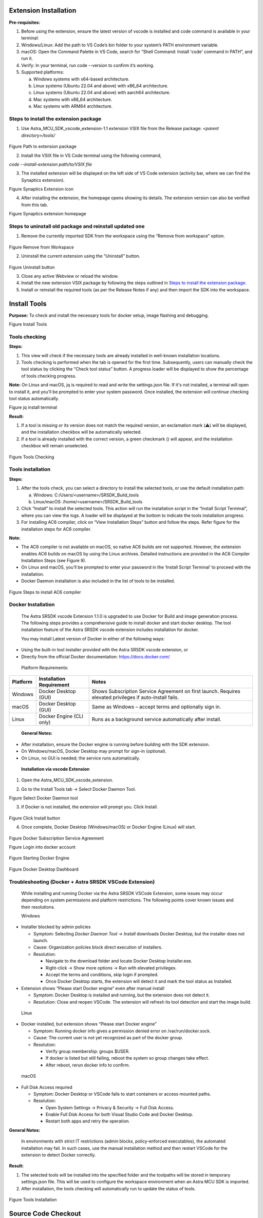 Extension Installation
======================

**Pre-requisites:**

1. Before using the extension, ensure the latest version of vscode is
   installed and code command is available in your terminal:

2. Windows/Linux: Add the path to VS Code’s bin folder to your system’s
   PATH environment variable.

3. macOS: Open the Command Palette in VS Code, search for “Shell
   Command: Install 'code' command in PATH”, and run it.

4. Verify: In your terminal, run code --version to confirm it’s working.

5. Supported platforms:

   a. Windows systems with x64-based architecture.

   b. Linux systems (Ubuntu 22.04 and above) with x86_64 architecture.

   c. Linux systems (Ubuntu 22.04 and above) with aarch64 architecture.

   d. Mac systems with x86_64 architecture.

   e. Mac systems with ARM64 architecture.

Steps to install the extension package
--------------------------------------

1. Use Astra_MCU_SDK_vscode_extension-1.1 extension VSIX file from the
   Release package: *<parent directory>/tools/*

..

   |image0|

Figure Path to extension package

2. Install the VSIX file in VS Code terminal using the following
   command, 

*code --install-extension path/to/VSIX file*

3. The installed extension will be displayed on the left side of VS Code
   extension (activity bar, where we can find the Synaptics extension).

|image1|

Figure Synaptics Extension icon

4. After installing the extension, the homepage opens showing its
   details. The extension version can also be verified from this tab.

|image2|

Figure Synaptics extension homepage

Steps to uninstall old package and reinstall updated one
--------------------------------------------------------

1. Remove the currently imported SDK from the workspace using the
   “Remove from workspace” option.

..

   |image3|

Figure Remove from Workspace

2. Uninstall the current extension using the “Uninstall” button.

..

   |image|

Figure Uninstall button

3. Close any active Webview or reload the window.

4. Install the new extension VSIX package by following the steps
   outlined in `Steps to install the extension
   package <#steps-to-install-the-extension-package>`__.

5. Install or reinstall the required tools (as per the Release Notes if
   any) and then import the SDK into the workspace.

Install Tools
=============

**Purpose:** To check and install the necessary tools for docker setup,
image flashing and debugging.

|image5|

Figure Install Tools

Tools checking
--------------

**Steps:**

1. This view will check if the necessary tools are already installed in
   well-known installation locations.

2. Tools checking is performed when the tab is opened for the first
   time. Subsequently, users can manually check the tool status by
   clicking the “Check tool status” button. A progress loader will be
   displayed to show the percentage of tools checking progress.

**Note:** On Linux and macOS, jq is required to read and write the
settings.json file. If it's not installed, a terminal will open to
install it, and you'll be prompted to enter your system password. Once
installed, the extension will continue checking tool status
automatically.

|image6|

Figure jq install terminal

**Result:**

1. If a tool is missing or its version does not match the required
   version, an exclamation mark (⚠️) will be displayed, and the
   installation checkbox will be automatically selected.

2. If a tool is already installed with the correct version, a green
   checkmark (|image7|) will appear, and the installation checkbox will
   remain unselected.

..

   |image8|

Figure Tools Checking

Tools installation
------------------

**Steps:**

1. After the tools check, you can select a directory to install the
   selected tools, or use the default installation path:

   a. Windows: C:/Users/<username>/SRSDK_Build_tools

   b. Linux/macOS: /home/<username>/SRSDK_Build_tools

2. Click “Install” to install the selected tools. This action will run
   the installation script in the “Install Script Terminal”, where you
   can view the logs. A loader will be displayed at the bottom to
   indicate the tools installation progress.

3. For installing AC6 compiler, click on “View Installation Steps”
   button and follow the steps. Refer figure for the installation steps
   for AC6 compiler.

**Note:**

-  The AC6 compiler is not available on macOS, so native AC6 builds are
   not supported. However, the extension enables AC6 builds on macOS by
   using the Linux archives. Detailed instructions are provided in the
   AC6 Compiler Installation Steps (see Figure 9).

-  On Linux and macOS, you’ll be prompted to enter your password in the
   ‘Install Script Terminal’ to proceed with the installation.

-  Docker Daemon installation is also included in the list of tools to
   be installed.

..

   |image9|

Figure Steps to install AC6 compiler

Docker Installation
-------------------

   The Astra SRSDK vscode Extension 1.1.0 is upgraded to use Docker
   for Build and image generation process. The following steps provides
   a comprehensive guide to install docker and start docker desktop. The
   tool installation feature of the Astra SRSDK vscode extension
   includes installation for docker.

   You may install Latest version of Docker in either of the following
   ways:

-  Using the built-in tool installer provided with the Astra SRSDK
   vscode extension, or

-  Directly from the official Docker documentation:
   https://docs.docker.com/

..

   Platform Requirements:

+-----------------+------------------------+------------------------+
|    **Platform** |    **Installation      |    **Notes**           |
|                 |    Requirement**       |                        |
+=================+========================+========================+
|    Windows      |    Docker Desktop      |    Shows Subscription  |
|                 |    (GUI)               |    Service Agreement   |
|                 |                        |    on first launch.    |
|                 |                        |    Requires elevated   |
|                 |                        |    privileges if       |
|                 |                        |    auto-install fails. |
+-----------------+------------------------+------------------------+
|    macOS        |    Docker Desktop      |    Same as Windows –   |
|                 |    (GUI)               |    accept terms and    |
|                 |                        |    optionally sign in. |
+-----------------+------------------------+------------------------+
|    Linux        |    Docker Engine (CLI  |    Runs as a           |
|                 |    only)               |    background service  |
|                 |                        |    automatically after |
|                 |                        |    install.            |
+-----------------+------------------------+------------------------+

..

   **General Notes:**

-  After installation, ensure the Docker engine is running before
   building with the SDK extension.

-  On Windows/macOS, Docker Desktop may prompt for sign-in (optional).

-  On Linux, no GUI is needed; the service runs automatically.

..

   **Installation via vscode Extension**

1. Open the Astra_MCU_SDK_vscode_extension.

2. | Go to the Install Tools tab → Select Docker Daemon Tool.
   | |image10|

Figure Select Docker Daemon tool

3. If Docker is not installed, the extension will prompt you. Click
   Install.

..

   |image11|

Figure Click Install button

4. Once complete, Docker Desktop (Windows/macOS) or Docker Engine
   (Linux) will start.

..

   |image12|

Figure Docker Subscription Service Agreement

|image13|

Figure Login into docker account

   |image14|

Figure Starting Docker Engine

   |image15|

Figure Docker Desktop Dashboard

Troubleshooting (Docker + Astra SRSDK VSCode Extension)
---------------------------------------------------------

   While installing and running Docker via the Astra SRSDK VSCode
   Extension, some issues may occur depending on system permissions and
   platform restrictions. The following points cover known issues and
   their resolutions.

   Windows

-  Installer blocked by admin policies

   -  Symptom: Selecting *Docker Daemon Tool → Install* downloads Docker
      Desktop, but the installer does not launch.

   -  Cause: Organization policies block direct execution of installers.

   -  Resolution:

      -  Navigate to the download folder and locate Docker Desktop
         Installer.exe.

      -  Right-click → Show more options → Run with elevated privileges.

      -  Accept the terms and conditions, skip login if prompted.

      -  Once Docker Desktop starts, the extension will detect it and
         mark the tool status as Installed.

-  Extension shows “Please start Docker engine” even after manual
   install

   -  Symptom: Docker Desktop is installed and running, but the
      extension does not detect it.

   -  Resolution: Close and reopen VSCode. The extension will refresh
      its tool detection and start the image build.

..

   Linux

-  Docker installed, but extension shows “Please start Docker engine”

   -  Symptom: Running docker info gives a permission denied error on
      /var/run/docker.sock.

   -  Cause: The current user is not yet recognized as part of the
      docker group.

   -  Resolution:

      -  Verify group membership: groups $USER.

      -  If docker is listed but still failing, reboot the system so
         group changes take effect.

      -  After reboot, rerun docker info to confirm.

..

   macOS

-  Full Disk Access required

   -  Symptom: Docker Desktop or VSCode fails to start containers or
      access mounted paths.

   -  Resolution:

      -  Open System Settings → Privacy & Security → Full Disk Access.

      -  Enable Full Disk Access for both Visual Studio Code and Docker
         Desktop.

      -  Restart both apps and retry the operation.

**General Notes:**

   In environments with strict IT restrictions (admin blocks,
   policy-enforced executables), the automated installation may fail. In
   such cases, use the manual installation method and then restart
   VSCode for the extension to detect Docker correctly.

**Result:**

1. The selected tools will be installed into the specified folder and
   the toolpaths will be stored in temporary settings.json file. This
   will be used to configure the workspace environment when an Astra MCU
   SDK is imported.

2. After installation, the tools checking will automatically run to
   update the status of tools.

..

   |image16|

Figure Tools Installation

Source Code Checkout
====================

**Purpose:** This option is to enable users to check out the Astra MCU
SDK from either local or remote (from GitLab).

|image17|

Figure Import SDK

**Steps:**

1. Click on the “Import SDK” button under the IMPORT SDK view. 

2. This will open the web view to import SDKs both from local and remote
   repositories. 

3. | **Local Import:** Under “LOCAL” tab, click on the “BROWSE” button
     and select the Astra SRSDK to import. This action will import the
     Astra SRSDK and add it to the workspace.
   | |image18|

Figure Import SDK from local

4. | **Remote Import:** Under the “REMOTE” tab, click on “CLONE REPO”,
     paste the repository URL to clone and then select the
     folder/location to clone into. GitLab needs proper SSH key setup.
     Cloning large repositories will take time. After cloning, the
     repository will be imported and added to the workspace in the
     “Imported Repos”.
   | |image19|

Figure Import SDK from remote

5. Once the Astra SRSDK is added to the workspace, tool paths will be
   set in the settings.json. If settings.json doesn't exist, it will be
   created; if it does, it will be modified accordingly.

**Note:** The settings.json, which is updated during tools installation,
is used to configure workspace-specific settings such as paths and
environment variables needed for proper Astra SRSDK integration and
development.

Imported Repos
==============

**Purpose:** Provides a quick interface for managing the imported Astra
MCU SDK and offers essential actions.

|image20|

Figure Imported Repos

**Options:**

1. **Refresh:** Will reload the current workspace.

2. **Build or Clean SDK:** Provides an interface to select necessary
   options and trigger a build or clean of the Astra SRSDK, with the
   build process executed inside Docker container.

3. **View in Explorer:** To open the current Astra SRSDK in explorer.

4. **Remove from Workspace:** To remove the currently imported Astra MCU
   SDK from the workspace.

**Note:** Currently, only one Astra SRSDK can be imported at a time.
Importing multiple SDKs in same workspace is not supported yet.

Docker Setup
------------

**Purpose:** To setup docker and run container.

1. Install Docker Desktop and ensure the Docker engine is running.

2. After installation, click Refresh in the VS Code extension to start
   the Docker setup (this step is required only once).

3. The extension will check for an existing Docker image.

4. If none is found, it will build one using the provided Dockerfile
   (image build is a one-time process).

|image21|

Figure Docker Image Build

5. On subsequent uses, only the container will run — the image will not
   be rebuilt unless required.

6. Once the container starts, the SDK’s root directory will be mounted
   into it.

7. When the container is running, you’ll see a notification: "Docker
   setup is ready".

..

   **Note:**

-  By default, Docker Desktop installs WSL 2 and a Linux distribution
      (like Ubuntu) during setup if it’s missing.

Build Functionality
-------------------

| **Purpose:** To build the project with selected application and
  configurations.
| **Prerequisite:** Ensure the Docker engine is running, and the
  container is up (status: **"Docker setup is ready"**).

|image22|

Figure Build Webview

**Steps:**

1. Once the required Astra SRSDK is imported, within Imported Repos
   column, click on “Build or Clean SDK”. This will open the build
   Webview. Make sure the imported folder is correct, typically the one
   containing the Makefile.

2. Select appropriate build configurations. The currently supported
   configurations are as follows:

   a. **Project Type:** sr110_cm55_fw, sr110_b0_bootloader, tflite_micro

   b. **Build Type:** Release, Debug, UnitestDebug

   c. **Board:** sr110_rdk

   d. **Board Revision:** Rev A, Rev B, Rev C

   e. **Compiler:** AC6 and GCC

3. Use a Release build when the binary is intended to be flashed onto
   the device. A Debug build generates an .axf/.elf file with debug
   symbols, making it suitable for debugging purposes. Choose the
   UnitestDebug build option to generate an .axf/.elf file that can be
   used for running Unity tests.

4. According to the selected “Project Type”, the specific applications
   will be populated in the “Applications” dropdown. Initially the “Edit
   configs” and “Build” buttons will be disabled. Once a proper
   Application is selected and applied from the dropdown, these buttons
   will be enabled.

5. When AC6 is selected as the compiler, a prompt will appear requesting
   the AC6 License query value. Enter the value and click OK to set the
   license and begin the AC6 build.

..

   | License Query Format:
   | ARMLM_ONDEMAND_ACTIVATION=<LICENSE_KEY>@http://<SERVER_ADDRESS>:<PORT>

|image23|

Figure AC6 compiler dialog box

6. | **Application:** Select the application to be loaded from the
     dropdown.
   | |image24|

Figure Application dropdown

7. | **Edit Configs:** The edit configs button will open the menuconfig
     layout in the terminal. Users can set the appropriate
     configurations using this menu.
   | |image25|

Figure Edit Config view

a. | Once the configs are edited and saved to .config, users have the
     option to save their custom defconfig. A prompt for saving the
     custom defconfig will appear like shown in below figure.
   | |image26|

Figure Prompt to save custom defconfig

b. Then users need to enter a filename under which the defconfig should
   be saved. Once given, the custom defconfig will be saved to *<parent
   directory>/examples/configs* folder.

|image27|

Figure Save defconfig dialog box

c. To change board revisions, after selecting the necessary application,
   click “Edit Configs” > select “SRSDK BUILD CONFIGURATION” > select
   “Board” > select “RDK Revisions” and choose appropriate revision and
   save the configuration.

|image28|

Figure Board revision selection

8. Once the necessary configs are set, click the **Build** button. The
   build will run inside the Docker container, with all output logs
   displayed in the terminal in real time.

..

   |image29|

Figure Build log in terminal

**Result:**

1. The generated axf/elf files can be found at */Astra_MCU_SDK/out/*
   directory. Upon a successful Release build, the AXF/ELF file path is
   automatically populated in the **IMAGE GENERATOR** tab. Similarly,
   after a successful Debug build, the file path is automatically
   populated in the **DEBUG PROBES** tab.

..

   **Clean the SDK:** Similarly, the Astra SRSDK can be cleaned by
   clicking the “Clean” button. The logs will be displayed in the
   terminal.

   |image30|

Figure Clean SDK logs

Image Generation
================

**Purpose:** This window will enable users to convert the axf/elf file
generated after the build process to be converted into binary files and
will aid in model bin conversion.

|image31|

Figure Image Generator

Image Conversion – Basic Configurations
---------------------------------------

**Steps:**

1. Click on the “Image Generator” button. It will open a web view for
   Image Generation.

2. In the web view, already the Release build file path will be
   pre-populated (if already built for Release option). Also, the user
   can select a custom axf/elf file for converting using the “Browse”
   button.

3. The necessary options need to be selected for converting axf or elf
   to bin.

4. Default options for converting axf/elf to bin – select Flash Image or
   Host Image checkbox and select Secured Image checkbox.

   a. Host Image – The binary which will be flashed to the RAM memory of
      the chip.

   b. Flash Image – The binary which will be flashed to the Flash memory
      of the chip.

   c. Secure – select this checkbox if the chip in use is secured;
      otherwise, leave it unchecked.

5. Users can also specifically select the “Flash Type” (default is
   GD25LE128) and “Flash Frequency” (default is 67) values from the
   dropdown once the Flash checkbox is selected.

6. For generating both Host and Flash images, select both Host and Flash
   Image checkboxes.

|image32|

Figure Image Conversion options

Image Conversion – Advanced Configurations
------------------------------------------

**Steps:**

1. Select the “Advanced Configurations” checkbox to reveal the advanced
   selections. Here users can select custom SPK and APBL file paths
   using the respective “Browse” buttons.

2. **Model Bin Conversion:** This option enables the conversion of vela
   model file into binary file. Select the Vela model binary using the
   “Browse” button and choose “Secure” according to the model.

3. **Edit JSON file:** Enables users to open and edit the JSON files.

4. Once the options are selected, click on the ‘Run Image Generator’
   button. This will start the conversion process, and the conversion
   logs will be shown in the Output window.

..

   |image33|

Figure Image Conversion - Advanced Configurations

**Result:**

1. The converted bin file path will be populated to Image Flashing
      Webview.

2. Once the conversion is completed, the conversion logs and binary
      files will be present in the following location
      *C:\Users\<username>\Bin_Location* for Windows and in
      *home/<username>/Bin_Location* for Linux and macOS.

..

   **NOTE:**

-  The above steps — tool installation, SDK build, and BIN conversion —
   can be performed in an SSH remote setup or WSL environment. Further
   steps beyond this (Image flashing, debugging and Video Streamer) are
   not supported in remote setup.

-  After selecting the required options, click the **Run Image
   Generator** button to start the image generation process inside the
   Docker container. Live logs will be displayed in the terminal.

Image Flashing
==============

**Purpose:** The image flashing web view can be used to load the image
onto the device either in ROM mode or FW mode

|image34|

Figure Image Flashing

**Pre-requisites:**

-  Install Python and necessary packages using the “SRSDK Tools
   Installer” tab to ensure proper working of flashing.

-  Ensure that the UART and the target device are properly connected to
   the system prior to starting flashing.

Flashing the image in ROM/FW mode
---------------------------------

|image35|

Figure Image Flashing - Service Type

**Steps:**

1. Make sure the device connections are properly established.

2. To load the binary into the RAM (using UART connection), select
   Service type as “ROM” and Select Command as “Load an Image from
   Binary File”.

3. To flash the image into Flash memory (using UART connection), select
   Service type as “ROM” and Select Command as “Burn File to Flash”.

4. To flash the image into Flash memory using CDC (FW update –
   application chip), select Service type as “FW” and Select Command as
   “Burn File to Flash”.

5. To update the DAP firmware, select “Advanced Options” → FW Update
   (Debug IC) in *Service Type*, choose the DAP chip COM port, and click
   Proceed in the confirmation dialog to flash the DAP-built binary to
   the Debug IC.

|image36|

Figure FW Update (Debug IC) - Warning pop up

6. The connected COM ports will be listed under the “COM Port” dropdown.

..

   **Note (Linux):**

-  UART devices connected via USB will appear as /dev/ttyUSB0,
   /dev/ttyUSB1 etc. Use these for flashing in ROM mode (UART-to-USB
   connection).

-  The available CDC will appear as /dev/ttyACM0, /dev/ttyACM1 etc. Use
   these for flashing in FW mode (FW update).

..

   **Note (macOS):**

-  UART devices connected via USB will appear as /dev/cu.usbserial-xxxx
   (e.g., /dev/cu.usbserial-DQ015QCI). Use these for flashing in ROM
   mode (UART-to-USB connection).

-  The available CDC will appear as as /dev/cu.usbmodemxx_xx (e.g.,
   /dev/cu.usbmodem01_00_00_001). Use these for flashing in FW mode (FW
   update).

7.  Select the appropriate Baudrate.

8.  The binary file path will be already populated either as dropdown
    (if both Host and Flash images were converted) or as file path text
    box (if either Host or Flash alone is converted). If user wants to
    select a custom file for flashing, they can choose the binary file
    path using the “Browse” button.

9.  While flashing the model binary file, please enter the sector offset
    address from which the model should start flashing at.

10. Click on “Execute”, the image loading will start, and the logs will
    be redirected in the output console.

..

   |image37|

Figure Image Flashing logs redirected to Output

**Result:** After flashing, the COM port will be disconnected, and the
new CDC will be detected. Logs of the loaded use case can be visualized
using the Serial Monitor tab. Select the appropriate COM port and click
“Start Monitoring”.

Flashing image using SWD/JTAG
-----------------------------

**Purpose:** This window allows users to flash the binary on to the
device using JLink/DAP.

|image38|

Figure Image Flashing using SWD/JTAG

**Steps:**

1. Select Service Type as “SWD/JTAG” in the Image Flashing Webview.

2. Select the Adapter Driver.

3. The flash binary file path will be pre-populated (if already flash
   binary is converted) or users can select the custom binary file using
   the “Browse” button.

4. When updating the use case, choose “Full Flash Erase” and click
   “Flash Execute” to erase the entire flash, ensuring a clean binary
   update.

5. After performing a full flash erase, deselect the checkbox and click
   “Flash Execute”. This will launch OpenOCD and GDB in separate
   terminals, establish a connection, erase the necessary memory, and
   flash the binary. Progress and script logs will appear in the Output
   window, while flashing logs will be shown in the OpenOCD terminal.

**Result:** Once flashing is completed, the telnet connection will be
dropped. Press reset on the device.

**Steps to flash model binary using SWD/JTAG:**

|image39|

Figure Model binary flashing using DAP

1. Do full flash erase - select the “Full flash erase” checkbox and
   click Flash execute to perform a complete flash erase.

2. Load the usecase vga binary file.

3. Load the model binary file - Select the “Model Binary” checkbox. A
   text box will appear to enter the flash offset—enter 0x629000. Browse
   and select the model binary, then click Flash Execute.

4. After flashing both usecase and model bins, click application chip
   reset. CDC will be detected.

**Notes:**

-  Users can load the use case binary independently or update the model
   binary (for the same use case).

-  However, if plan to change both the usecase and model bins, it’s
   recommended to perform a full flash erase beforehand.

-  If the CDC is not detected after flashing, try performing a full
   flash erase and reloading the binaries.

-  Since the binaries are flashed using OpenOCD commands, a sector erase
   is performed for the binary size before flashing. As a result, the
   flashing process takes a bit more time.

Debugging using GDB in Extension
================================

**Purpose:** This feature enables the user to debug the Astra SRSDK
using OpenOCD and GDB at the backend, aided by C/C++ extension to start
the debug session.

|image40|

Figure Debug Probe Interface

Download and Reset Program
--------------------------

**Pre-requisites:**

1. Install the following extensions using the “SRSDK Tools Installer”
   tab.

-  C/C++ IntelliSense, debugging, and code browsing extension in VS
   Code.

-  MemoryView extension to view the memory map while debugging.

-  Serial Monitor extension for viewing logs while debugging.

-  Memory Inspector CDT extension by Eclipse IDE.

1. Import an Astra SRSDK before debugging.

2. Ensure that Debug probe and the target device are properly connected
   to the system prior to starting debug.

**Steps:**

1. Click on the “Debug Probe Interface” button in DEBUG PROBES view.
   This will open the debugger Webview. 

..

   |image41|

Figure Debug Probe Interface Webview

2. After the Debug Probe Interface opens, use the browse button to
   select the path to the axf/elf file. Ensure that the file chosen is
   built with the ‘debug’ build type. If debug axf/elf was already built
   successfully using the extension, the file path will be automatically
   populated to the AXF/ELF Filepath.

3. | Select the necessary configurations (use the default configs:
     Transport select – SWD, Adapter Driver – JLink/CMSIS DAP, Adapter
     speed – 1000 KHz). 
   | **Note:** Adapter speed adjustment is supported with J-Link during
     debugging, but not yet fully functional with DAP.

4. | Users can either opt to use the default config file or can use
     custom config file for debugging. Select the appropriate options in
     the dropdown.
   | **Note:** The default config files are available at *<parent
     directory>/tools/openocd/configs/* folder for reference.

..

   |image42|

Figure Config File Selection

5. | After selecting the configs, hit “Download & Reset Program” button,
     you can see the status in the terminal window. This will start
     running OpenOCD in one terminal and start GDB debug session in
     another terminal.
   | **Note:** If debugging fails to start and you see messages like
     “Unable to start debugging,” try resetting the DAP chip and attempt
     again.

6. Once connection is established, the debugger will stop at main.

..

   |image43|

Figure Debugger paused at main

7. | Once the debugger is paused, users can view the variables, call
     stack, registers and the breakpoints in the side panel as shown in
     the below picture.
   | |image44|

Figure Debugger - Side panel options

Global Variables
~~~~~~~~~~~~~~~~

**Purpose:** Since the C/C++ extension used to start the GDB session
doesn’t support populating Global variables as they show the Local
variables, users can view a list of Global Variables along with its
values using this feature.

**Steps:**

1. While a debug session is active, right-click on the code space to
   view more options, click on “Show Global Variables”.

..

   |image45|

Figure Show Global Variables button

2. This will open a side panel which will list all the Global variables,
   their address, type and respective values. When this panel is open,
   it will get refreshed to fetch the latest values whenever the
   debugger is paused, either manually or while hitting a breakpoint.

..

   |image46|

Figure Global Variables Panel

Debug Toolbar
~~~~~~~~~~~~~

Once a debug session is started, the debug toolbar will appear at the
top of the window and will contain the buttons for basic debug
operations.

|image47|

Figure Debug Toolbar

-  **Reset Options:**

+---------------------------+-----------------------------------------+
|    **Option**             |    **Description**                      |
+===========================+=========================================+
| Reset and Break at Symbol | Used during debugging when user needs   |
|                           | to reset the program and pause          |
|                           | execution at a particular symbol. The   |
|                           | user can enter the desired symbol in    |
|                           | the text box (refer Figure 48), press   |
|                           | enter and then click the Reset and      |
|                           | Break at Symbol icon.                   |
+---------------------------+-----------------------------------------+
| Reset and Halt            | Resets the program, starts a new debug  |
|                           | session, and immediately halts          |
|                           | execution at Reset_Handler.             |
+---------------------------+-----------------------------------------+
| Reset and Run             | Resets the program, starts a new debug  |
|                           | session, and runs it without any halts  |
|                           | or breaks.                              |
+---------------------------+-----------------------------------------+

..

|image48|

Figure Symbol to Break at option

-  **Other Options:**

   -  **Continue/Pause** - to continue or pause the execution while
      debugging. In Linux and MAC, as pausing the debug session was not
      working, users can click on custom pause button added to this
      panel to pause the execution.

|image49|

Figure Custom pause button for Linux and MAC

-  **Step Over** – executes the current line of code without entering
   any function calls.

-  **Step Into** – Executes the current line and, if a function is
   called, enters the definition for step-by-step debugging.

-  **Step Out** – Continues execution until the current function
   returns, then pauses at the calling location.

-  **Restart** - To restart the currently running debug session, with
      the previously used entry point. For example, if user has started
      a debug session with 'X' as entry point, ­­­­­­restart will end
      the current session and start a new session and stop at same entry
      point.

-  **Stop** – to stop the current debug session.

Memory Inspection and Manipulation
~~~~~~~~~~~~~~~~~~~~~~~~~~~~~~~~~~

1. When debugging, users can inspect the raw contents of memory
   associated with a variable by following these steps:

   a. While debugger is paused, click on the “View Binary Data” button
      adjacent to the variable.

   b. This action opens a memory view tab which will show the memory
      contents in hexadecimal bytes, ASCII-decoded text and address
      offsets.

|image50|

Figure View Binary Data button

   |image51|

Figure Memory View

2. To view and edit memory in a particular address, right-click on the
   code space and select “Open Memory Viewer”. This will open two panels
   side by side.

..

   |image52|

Figure Open Memory Viewer button

   |image53|

Figure Memory Edit and Fill panel

3. “Memory” tab on the left side supports the listed features:

   a. Multiple memory formats – hovering over any byte displays multiple
      representations of the selected byte.

   b. Periodic refresh – When enabled, automatically refreshes memory
      data.

   c. Configurable memory display – customize memory views with options
      for columns, grouping and formats.

..

   |image54|

Figure Memory display in multiple formats

4. Whereas the customized memory panel at the right supports memory
   editing and memory filling capabilities.

   a. **Memory edit** – this allows the user to modify a specific memory
      address.

      i.  Enter the target memory address and the byte value to be
          written, and then click “Edit”.

      ii. This will write the specific value to the address. To verify
          this, users can check by enabling the “Periodic Refresh”
          option.

   b. **Memory Fill** – this allows filling a memory block with specific
      fill value.

      i.   Start Address: Beginning address of the memory region to
           start filling.

      ii.  Size: Total number of bytes to fill.

      iii. Fill value: The value (in hex) to repeatedly write into
           memory.

      iv.  Width: Number of bytes written per step (1, 2, 3 or 4).

**Note:**

Always choose a fill value that fits within the selected width. If it’s
smaller, the extension will safely pad it with zeros. For example:

-  If width is set to 1 byte, you can enter values like 0xFF but values
   larger than one byte is not allowed.

-  If the fill value is shorter that the selected width, it will be
   automatically padded with zeros to match the width. Example: Fill
   value: 0xFF and Width: 4 bytes, the memory will be filed as:
   0x000000FF.

Disassembly Viewer
~~~~~~~~~~~~~~~~~~

**Purpose:** The Disassembly View displays low-level machine
instructions alongside their corresponding memory addresses and decode
operations.

   **Steps:**

1. Right-click on the code space and select “Open Advanced Disassembly
   Viewer” during an active debug session.

..

   |image55|

Figure Open Advanced Disassembly Viewer button

2. The basic disassembly view at the left will display the disassembly
   and facilitates setting breakpoint at a specific address.

3. The custom disassembly panel at the right adds navigation controls:

-  Address Input: To jump directly to a specific address to view its
   corresponding instruction.

-  Go to PC: Instantly scrolls to the current Program Counter, helping
   track the instruction currently being executed.

-  Go Back: Navigates to the previously viewed disassembly address.

-  Go Forward: Returns to the next address in the history.

|image56|

Figure Advanced Disassembly Panel

Logging
~~~~~~~

-  Steps to redirect logs to the OpenOCD terminal while debugging:

   -  Click on “Edit Configs” button to open the menuconfig interface in
      Build SDK panel, select COMPONENTS CONFIGURATION -> Utilities ->
      LOGGER_DEFAULT_INTERFACE and set LOGGER_IF_CONSOLE or
      LOGGER_IF_UART_1_CONSOLE.

   -  Save this config and then build for Debug build type.

|image57|

Figure Viewing logs in OpenOCD terminal

-  Steps to view the logs using DAP logger port while debugging:

   -  Ensure that Serial Monitor extension is installed.

   -  Once the debug session has started, in Serial Monitor tab, select
      the DAP logger port and click “Start Monitoring”.

|image58|

Figure Viewing logs in Serial Monitor

Attach to Running Program
-------------------------

-  Follow the steps illustrated in `Download and Reset
   Program <#download-and-reset-program>`__ for selecting the
   configurations and then you can click on “Attach to Running Program”.
   This option will attach to the already loaded and running binary in
   the device, enabling you to pause and inspect the memory and program
   flow.

-  If you pause the debugger, you can view the variables, call stack,
   disassembly view and registers by selecting the appropriate options.

|image59|

Figure Attach to Running Program

Attach and Halt Program
-----------------------

-  Follow the instructions outlined in the `Download and Reset
   Program <#download-and-reset-program>`__ section to select the
   appropriate configurations. Then, click on "Attach and Halt Program"
   to attach to the already running binary on the device. This option
   will attach and pause execution, enabling you to inspect memory and
   analyse the program flow.

-  If you pause the debugger, you can view the variables, call stack,
   disassembly view and registers by selecting the appropriate options.

|image60|

Figure Attach and Halt Program

Video Streamer
==============

**Purpose:** The Video Streamer option is used to stream the video
output of frames while the usecase is being executed.

|image61|

Figure Video Streamer

**Pre-requisites:**

-  Install Python and necessary packages using the “SRSDK Tools
   Installer” tab to ensure proper working of video streamer.

-  Ensure that the usecase binary to be tested is flashed onto the
   device and the target device is properly connected to the system
   prior to starting video streamer.

|image62|

Figure Video Streamer Webview

**Steps for Vision Usecases:**

1. **Source Options:**

   a. **RGB:** If checked, frames will be displayed in RGB format, or it
      will be displayed as gray frames.

   b. **Demosaic:** Facilitates the configuration of required demosaic
      type from the dropdown.

2. **Overlay options:** The display of FPS and Resolution can be
   customized in this tab. When enabled, FPS and Resolution will appear
   on the frame.

3. **Recording options:**

   a. **Record Frames:** If enabled, raw frames and overlayed frames
      will be saved.

   b. **Record Video:** If enabled, the frames will be saved as video.

   c. **Recording FPS:** You can vary the FPS in which the video should
      be saved using the Recording FPS option.

   d. These recordings can be found at:

      i.  For windows: C:/Users/<username>/video_stream_output

      ii. For Linux and macOS: /home/<username>/video_stream_output

4. **Usecase Dynamic Commands:**

   a. Select the appropriate options from the dropdown. Once the usecase
      binary is properly flashed to the device, CDC ports will be listed
      in COM Port dropdown. Select the CDC port, select the usecase ID,
      and click “Create Use Case”.

   b. Custom build commands can be entered in the textbox and click
      “Send command”.

5. Once the usecase is created, click “Start Use Case” button. This will
   start the usecase and the Video Stream will be shown as a pop up.

6. Click on “Stop Use Case” button to stop the video stream and click on
   “Resume Use Case” button to resume the video stream.

|image63|

Figure Video Streamer for Person Detection

**Doorbell Usecase:**

The Doorbell use case is an auto-run application that does not require
create or start use case commands. It integrates the UC_JPEG_PREROLL and
IMAGE_STITCHING use cases to detect a person and capture, then display,
raw and high-resolution images upon detection. For detailed information,
refer to `Doorbell User
Guide <../examples/vision_examples/uc_jpeg_preroll/README.md>`__.

**Steps for Doorbell Usecase:**

1. Open the 'LOGGER' tab located in the lower panel of VS Code.

2. From the dropdown menu, select the logger port, choose the
   appropriate baud rate, and click 'Connect'.

..

   |image64|

Figure Logger tab

3. Now press Application chip RESET. Once the use case starts running,
   logs will appear in the logger window. If there is a detection when
   the device wakes up, the video stream will be triggered
   automatically.

4. The recorded frames and video will be saved at,

   a. For Windows: C:/Users/<username>/video_stream_output

   b. For Linux and macOS: /home/<username>/video_stream_output

5. You can save the logs as a text file using the 'Save logs as TXT'
   button and clear the logs using the ‘Clear logs’ button.

6. **Wakeup Triggers**

-  **Timer (CONFIG_WAKEUP_TRIGGER = 1):**

   -  Device wakes up every 10 seconds

-  **GPIO (CONFIG_WAKEUP_TRIGGER = 2):**

   -  Keep one end of the jumper cable connected to GND

   -  Wait at least 10 seconds after the device enters hibernation, then
      connect the other end of the jumper to the UART0 RX pin to trigger
      the wake-up

..

   |image65|

Figure Doorbell usecase video stream

**Steps for Autorun Usecases:**

1. Select the usecase from the “UC ID” dropdown and click “Connect Image
   Source” button.

2. This will display the video stream of the usecase which started
   running.

|image66|

Figure Connect Image Source button

.. |image0| image:: ./media/image1.png
   :width: 6.26806in
   :height: 2.01389in
.. |image1| image:: ./media/image2.png
   :width: 2.09167in
   :height: 2.42986in
.. |image2| image:: ./media/image3.png
   :width: 5.75658in
   :height: 3.28056in
.. |image3| image:: ./media/image4.png
   :width: 3.06081in
   :height: 1.91707in
.. |image| image:: ./media/image5.jpeg
   :width: 4.90625in
   :height: 1.70667in
.. |image5| image:: ./media/image6.png
   :width: 3in
   :height: 1.17391in
.. |image6| image:: ./media/image7.png
   :width: 6.26806in
   :height: 3.52569in
.. |image7| image:: ./media/image8.png
   :width: 0.15368in
   :height: 0.15367in
.. |image8| image:: ./media/image9.png
   :width: 6.26806in
   :height: 4.25625in
.. |image9| image:: ./media/image10.png
   :width: 6.26806in
   :height: 3.53889in
.. |image10| image:: ./media/image11.png
   :width: 6.26806in
   :height: 4.4375in
.. |image11| image:: ./media/image12.png
   :width: 6.26806in
   :height: 1.38264in
.. |image12| image:: ./media/image13.png
   :width: 5.625in
   :height: 3.50363in
.. |image13| image:: ./media/image14.png
   :width: 5.67708in
   :height: 3.18636in
.. |image14| image:: ./media/image15.png
   :width: 5.39062in
   :height: 2.88583in
.. |image15| image:: ./media/image16.png
   :width: 5.36458in
   :height: 3.1863in
.. |image16| image:: ./media/image17.png
   :width: 6.26806in
   :height: 4.69931in
.. |image17| image:: ./media/image18.png
   :width: 3.89514in
   :height: 1.13313in
.. |image18| image:: ./media/image19.png
   :width: 6.26806in
   :height: 2.20833in
.. |image19| image:: ./media/image20.png
   :width: 6.26806in
   :height: 1.89444in
.. |image20| image:: ./media/image4.png
   :width: 3.06081in
   :height: 1.91707in
.. |image21| image:: ./media/image21.png
   :width: 6.26806in
   :height: 3.68264in
.. |image22| image:: ./media/image22.png
   :width: 6.31042in
   :height: 3.44583in
.. |image23| image:: ./media/image23.png
   :width: 3.15625in
   :height: 1.78199in
.. |image24| image:: ./media/image24.png
   :width: 6.26806in
   :height: 1.38403in
.. |image25| image:: ./media/image25.png
   :width: 6.16475in
   :height: 3.27703in
.. |image26| image:: ./media/image26.png
   :width: 5.48631in
   :height: 2.62037in
.. |image27| image:: ./media/image27.png
   :width: 3.28889in
   :height: 1.69936in
.. |image28| image:: ./media/image28.png
   :width: 6.16232in
   :height: 3.10778in
.. |image29| image:: ./media/image29.png
   :width: 6.26806in
   :height: 4.47708in
.. |image30| image:: ./media/image30.png
   :width: 6.59221in
   :height: 2.92727in
.. |image31| image:: ./media/image31.png
   :width: 3.11502in
   :height: 1.19808in
.. |image32| image:: ./media/image32.png
   :width: 4.07273in
   :height: 2.99611in
.. |image33| image:: ./media/image33.png
   :width: 6.26806in
   :height: 4.42639in
.. |image34| image:: ./media/image34.png
   :width: 3.61509in
   :height: 1.26059in
.. |image35| image:: ./media/image35.png
   :width: 4.16949in
   :height: 1.91521in
.. |image36| image:: ./media/image36.png
   :width: 5.22917in
   :height: 3.78428in
.. |image37| image:: ./media/image37.png
   :width: 5.81212in
   :height: 3.79469in
.. |image38| image:: ./media/image38.png
   :width: 5.47305in
   :height: 4.0772in
.. |image39| image:: ./media/image39.png
   :width: 6.23952in
   :height: 4.6634in
.. |image40| image:: ./media/image40.png
   :width: 2.275in
   :height: 1.25153in
.. |image41| image:: ./media/image41.jpeg
   :width: 6.11779in
   :height: 3.22021in
.. |image42| image:: ./media/image42.png
   :width: 6.26806in
   :height: 0.85556in
.. |image43| image:: ./media/image43.png
   :width: 6.20411in
   :height: 3.87117in
.. |image44| image:: ./media/image44.png
   :width: 2.29028in
   :height: 7.38958in
.. |image45| image:: ./media/image45.png
   :width: 3.83333in
   :height: 2.92236in
.. |image46| image:: ./media/image46.png
   :width: 6.25044in
   :height: 3.45in
.. |image47| image:: ./media/image47.png
   :width: 2.53939in
   :height: 2.95549in
.. |image48| image:: ./media/image48.png
   :width: 6.26806in
   :height: 2.77986in
.. |image49| image:: ./media/image49.png
   :width: 5.32194in
   :height: 1.20667in
.. |image50| image:: ./media/image50.png
   :width: 3.20833in
   :height: 2.82847in
.. |image51| image:: ./media/image51.png
   :width: 6.26806in
   :height: 3.66871in
.. |image52| image:: ./media/image52.png
   :width: 4.4908in
   :height: 3.2773in
.. |image53| image:: ./media/image53.png
   :width: 6.26806in
   :height: 3.64375in
.. |image54| image:: ./media/image54.png
   :width: 3.23121in
   :height: 2.33481in
.. |image55| image:: ./media/image55.png
   :width: 4.47239in
   :height: 3.22323in
.. |image56| image:: ./media/image56.png
   :width: 6.26806in
   :height: 3.61944in
.. |image57| image:: ./media/image57.png
   :width: 5.55072in
   :height: 3.12933in
.. |image58| image:: ./media/image58.png
   :width: 6.25972in
   :height: 3.67708in
.. |image59| image:: ./media/image59.png
   :width: 6.26806in
   :height: 2.75625in
.. |image60| image:: ./media/image60.png
   :width: 6.26806in
   :height: 2.80694in
.. |image61| image:: ./media/image61.png
   :width: 3.01274in
   :height: 1.10417in
.. |image62| image:: ./media/image62.png
   :width: 6.26806in
   :height: 2.48889in
.. |image63| image:: ./media/image63.png
   :width: 6.26806in
   :height: 4.03958in
.. |image64| image:: ./media/image64.png
   :width: 6.26806in
   :height: 2.5375in
.. |image65| image:: ./media/image65.png
   :width: 3.49102in
   :height: 4.02776in
.. |image66| image:: ./media/image66.png
   :width: 6.26806in
   :height: 1.38in
